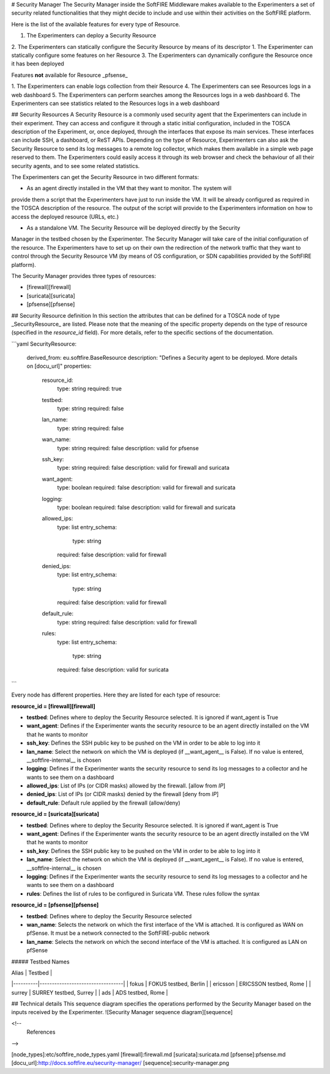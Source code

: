 # Security Manager
The Security Manager inside the SoftFIRE Middleware makes available to the Experimenters a
set of security related functionalities that they might decide to include and use within their
activities on the SoftFIRE platform.

Here is the list of the available features for every type of Resource.

1. The Experimenters can deploy a Security Resource
2. The Experimenters can statically configure the Security Resource by means of its descriptor
1. The Experimenter can statically configure some features on her Resource
3. The Experimenters can dynamically configure the Resource once it has been deployed

Features **not** available for Resource _pfsense_

1. The Experimenters can enable logs collection from their Resource
4. The Experimenters can see Resources logs in a web dashboard
5. The Experimenters can perform searches among the Resources logs in a web dashboard
6. The Experimenters can see statistics related to the Resources logs in a web dashboard  

## Security Resources
A Security Resource is a commonly used security agent that the Experimenters can include in their
experiment. They can access and configure it through a static initial configuration, included in the
TOSCA description of the Experiment, or, once deployed, through the interfaces that expose its
main services. These interfaces can include SSH, a dashboard, or ReST APIs.
Depending on the type of Resource, Experimenters can also ask the Security Resource to send its log messages to a remote log
collector, which makes them available in a simple web page reserved to them. The Experimenters
could easily access it through its web browser and check the behaviour of all their security agents,
and to see some related statistics.

The Experimenters can get the Security Resource in two different formats:

* As an agent directly installed in the VM that they want to monitor. The system will
provide them a script that the Experimenters have just to run inside the VM. It will be already
configured as required in the TOSCA description of the resource. The output of the script
will provide to the Experimenters information on how to access the deployed resource
(URLs, etc.)

* As a standalone VM. The Security Resource will be deployed directly by the Security
Manager in the testbed chosen by the Experimenter. The Security Manager will take
care of the initial configuration of the resource.
The Experimenters have to set up on their own the redirection of the network traffic that they want
to control through the Security Resource VM (by means of OS configuration, or SDN capabilities provided by the SoftFIRE platform).  

The Security Manager provides three types of resources:

* [firewall][firewall]
* [suricata][suricata]
* [pfsense][pfsense]


## Security Resource definition
In this section the attributes that can be defined for a TOSCA node of type _SecurityResource_ are listed. Please note that
the meaning of the specific property depends on the type of resource (specified in the *resource_id* field). 
For more details, refer to the specific sections of the documentation. 

```yaml
SecurityResource:
    derived_from: eu.softfire.BaseResource
    description: "Defines a Security agent to be deployed. More details on [docu_url]"
    properties:

        resource_id:
            type: string
            required: true

        testbed:
            type: string
            required: false

        lan_name:
            type: string
            required: false

        wan_name: 
            type: string
            required: false
            description: valid for pfsense

        ssh_key:
            type: string
            required: false
            description: valid for firewall and suricata

        want_agent:
            type: boolean
            required: false
            description: valid for firewall and suricata

        logging:
            type: boolean
            required: false
            description: valid for firewall and suricata

        allowed_ips:
            type: list
            entry_schema:
                type: string
            required: false
            description: valid for firewall

        denied_ips:
            type: list
            entry_schema:
                type: string
            required: false
            description: valid for firewall

        default_rule:
            type: string
            required: false
            description: valid for firewall

        rules: 
            type: list
            entry_schema:
                type: string 
            required: false
            description: valid for suricata
```

Every node has different properties. Here they are listed for each type of resource:

**resource_id = [firewall][firewall]**

* **testbed**: Defines where to deploy the Security Resource selected. It is ignored if want_agent is True
* **want_agent**: Defines if the Experimenter wants the security resource to be an agent directly installed on the VM that he wants to monitor
* **ssh_key**: Defines the SSH public key to be pushed on the VM in order to be able to log into it
* **lan_name**: Select the network on which the VM is deployed (if __want_agent__ is False). If no value is entered, __softfire-internal__ is chosen
* **logging**: Defines if the Experimenter wants the security resource to send its log messages to a collector and he wants to see them on a dashboard
* **allowed_ips**: List of IPs (or CIDR  masks) allowed by the firewall. [allow from *IP*]
* **denied_ips**: List of IPs (or CIDR masks) denied by the firewall [deny from *IP*]
* **default_rule**: Default rule applied by the firewall (allow/deny)

**resource_id = [suricata][suricata]**

* **testbed**: Defines where to deploy the Security Resource selected. It is ignored if want_agent is True
* **want_agent**: Defines if the Experimenter wants the security resource to be an agent directly installed on the VM that he wants to monitor
* **ssh_key**: Defines the SSH public key to be pushed on the VM in order to be able to log into it
* **lan_name**: Select the network on which the VM is deployed (if __want_agent__ is False). If no value is entered, __softfire-internal__ is chosen
* **logging**: Defines if the Experimenter wants the security resource to send its log messages to a collector and he wants to see them on a dashboard
* **rules**: Defines the list of rules to be configured in Suricata VM. These rules follow the syntax 

**resource_id = [pfsense][pfsense]**

* **testbed**: Defines where to deploy the Security Resource selected
* **wan_name**: Selects the network on which the first interface of the VM is attached. It is configured as WAN on pfSense. It must be a network connected to the SoftFIRE-public network 
* **lan_name**: Selects the network on which the second interface of the VM is attached. It is configured as LAN on pfSense


##### Testbed Names

| Alias    | Testbed                          |
|----------|----------------------------------|
| fokus    | FOKUS testbed, Berlin            |
| ericsson | ERICSSON testbed, Rome           |
| surrey   | SURREY testbed, Surrey           |
| ads      | ADS testbed, Rome                |

## Technical details
This sequence diagram specifies the operations performed by the Security Manager based on the inputs received by the Experimenter.
![Security Manager sequence diagram][sequence]



<!--
 References
-->

[node_types]:etc/softfire_node_types.yaml
[firewall]:firewall.md
[suricata]:suricata.md
[pfsense]:pfsense.md
[docu_url]:http://docs.softfire.eu/security-manager/
[sequence]:security-manager.png





